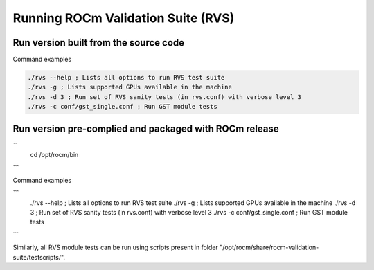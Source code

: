 


Running ROCm Validation Suite (RVS)
************************************

Run version built from the source code
---------------------------------------
.. code-block::
        cd <source folder>/build/bin

Command examples

.. code-block::

        ./rvs --help ; Lists all options to run RVS test suite
        ./rvs -g ; Lists supported GPUs available in the machine
        ./rvs -d 3 ; Run set of RVS sanity tests (in rvs.conf) with verbose level 3
        ./rvs -c conf/gst_single.conf ; Run GST module tests



Run version pre-complied and packaged with ROCm release
---------------------------------------------------------
``  
        cd /opt/rocm/bin
```

Command examples

```
        ./rvs --help ; Lists all options to run RVS test suite
        ./rvs -g ; Lists supported GPUs available in the machine
        ./rvs -d 3 ; Run set of RVS sanity tests (in rvs.conf) with verbose level 3
        ./rvs -c conf/gst_single.conf ; Run GST module tests
```

Similarly, all RVS module tests can be run using scripts present in folder "/opt/rocm/share/rocm-validation-suite/testscripts/".
